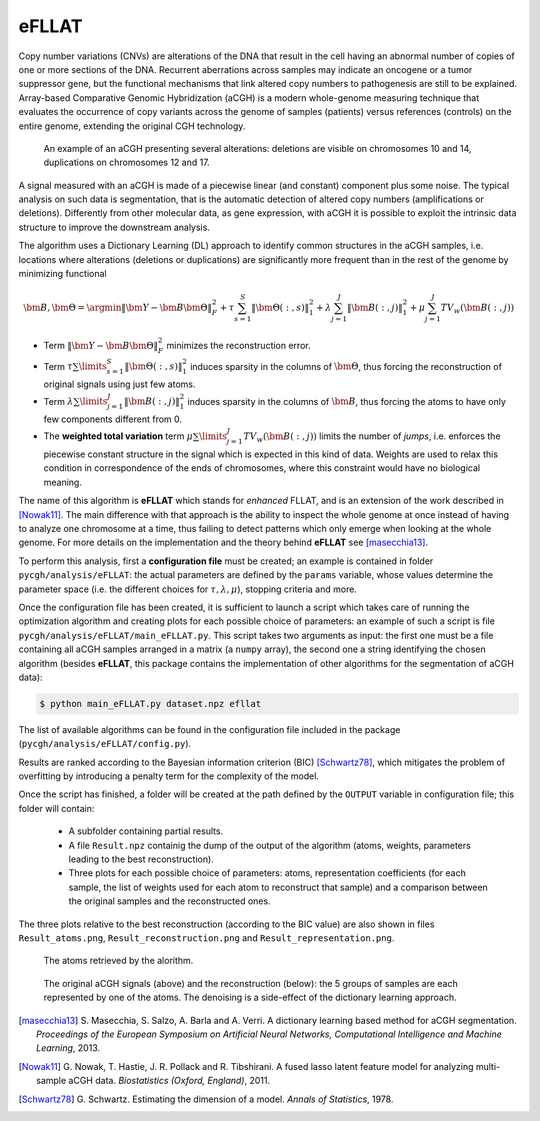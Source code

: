 eFLLAT
------

Copy number variations (CNVs) are alterations of the DNA that result in the cell having an abnormal number of copies of one or more sections of the DNA. Recurrent aberrations across samples may indicate an oncogene or a tumor suppressor gene, but the functional mechanisms that link altered copy numbers to pathogenesis are still to be explained. Array-based Comparative Genomic Hybridization (aCGH) is a modern whole-genome measuring technique that evaluates the occurrence of copy variants across the genome of samples (patients) versus references (controls) on the entire genome, extending the original CGH technology.

.. figure:: images/cgh_alterations.png
    :scale: 50 %

    An example of an aCGH presenting several alterations: deletions are visible on chromosomes 10 and 14, duplications on chromosomes 12 and 17.

A signal measured with an aCGH is made of a piecewise linear (and constant) component plus some noise. The typical analysis on such data is segmentation, that is the automatic detection of altered copy numbers (amplifications or deletions). Differently from other molecular data, as gene expression, with aCGH it is possible to exploit the intrinsic data structure to improve the downstream analysis.

The algorithm uses a Dictionary Learning (DL) approach to identify common structures in the aCGH samples, i.e. locations where alterations (deletions or duplications) are significantly more frequent than in the rest of the genome by minimizing functional

.. math::

    {\bm B}, {\bm \Theta} = \argmin \| {\bm Y} - {\bm B} {\bm \Theta} \|_F^2 + \tau \sum_{s=1}^S \| {\bm \Theta}(:,s) \|_1^2 + \lambda \sum_{j=1}^J \| {\bm B}(:, j) \|_1^2 + \mu \sum_{j=1}^J TV_w ({\bm B}(:, j))

* Term :math:`\| {\bm Y} - {\bm B} {\bm \Theta} \|_F^2` minimizes the reconstruction error.
* Term :math:`\tau \sum \limits_{s=1}^S \| {\bm \Theta}(:,s) \|_1^2` induces sparsity in the columns of :math:`{\bm \Theta}`, thus forcing the reconstruction of original signals using just few atoms.
* Term :math:`\lambda \sum \limits_{j=1}^J \| {\bm B}(:, j) \|_1^2` induces sparsity in the columns of :math:`{\bm B}`, thus forcing the atoms to have only few components different from 0.
* The **weighted total variation** term :math:`\mu \sum \limits_{j=1}^J TV_w ({\bm B}(:, j))` limits the number of *jumps*, i.e. enforces the piecewise constant structure in the signal which is expected in this kind of data. Weights are used to relax this condition in correspondence of the ends of chromosomes, where this constraint would have no biological meaning.

The name of this algorithm is **eFLLAT** which stands for *enhanced* FLLAT, and is an extension of the work described in [Nowak11]_. The main difference with that approach is the ability to inspect the whole genome at once instead of having to analyze one chromosome at a time, thus failing to detect patterns which only emerge when looking at the whole genome. For more details on the implementation and the theory behind **eFLLAT** see [masecchia13]_.

To perform this analysis, first a **configuration file** must be created; an example is contained in folder ``pycgh/analysis/eFLLAT``: the actual parameters are defined by the ``params`` variable, whose values determine the parameter space (i.e. the different choices for :math:`\tau, \lambda, \mu`), stopping criteria and more.

Once the configuration file has been created, it is sufficient to launch a script which takes care of running the optimization algorithm and creating plots for each possible choice of parameters: an example of such a script is file ``pycgh/analysis/eFLLAT/main_eFLLAT.py``. This script takes two arguments as input: the first one must be a file containing all aCGH samples arranged in a matrix (a ``numpy`` array), the second one a string identifying the chosen algorithm (besides **eFLLAT**, this package contains the implementation of other algorithms for the segmentation of aCGH data):

.. code-block:: shell

    $ python main_eFLLAT.py dataset.npz efllat
    
The list of available algorithms can be found in the configuration file included in the package (``pycgh/analysis/eFLLAT/config.py``).

Results are ranked according to the Bayesian information criterion (BIC) [Schwartz78]_, which mitigates the problem of overfitting by introducing a penalty term for the complexity of the model.

Once the script has finished, a folder will be created at the path defined by the ``OUTPUT`` variable in configuration file; this folder will contain:

 * A subfolder containing partial results.
 * A file ``Result.npz`` containig the dump of the output of the algorithm (atoms, weights, parameters leading to the best reconstruction).
 * Three plots for each possible choice of parameters: atoms, representation coefficients (for each sample, the list of weights used for each atom to reconstruct that sample) and a comparison between the original samples and the reconstructed ones.
 
The three plots relative to the best reconstruction (according to the BIC value) are also shown in files ``Result_atoms.png``, ``Result_reconstruction.png`` and ``Result_representation.png``.

.. figure:: images/efllat_atoms.png
    :scale: 50 %

    The atoms retrieved by the alorithm.

.. figure:: images/efllat_reconstruction.png
    :scale: 50 %

    The original aCGH signals (above) and the reconstruction (below): the 5 groups of samples are each represented by one of the atoms. The denoising is a side-effect of the dictionary learning approach.



.. [masecchia13] S\. Masecchia, S. Salzo, A. Barla and A. Verri. A dictionary learning based method for aCGH segmentation. *Proceedings of the European Symposium on Artificial Neural Networks, Computational Intelligence and Machine Learning*, 2013.

.. [Nowak11] G\. Nowak, T. Hastie, J. R. Pollack and R. Tibshirani. A fused lasso latent feature model for analyzing multi-sample aCGH data. *Biostatistics (Oxford, England)*, 2011.

.. [Schwartz78] G\. Schwartz. Estimating the dimension of a model. *Annals of Statistics*, 1978.